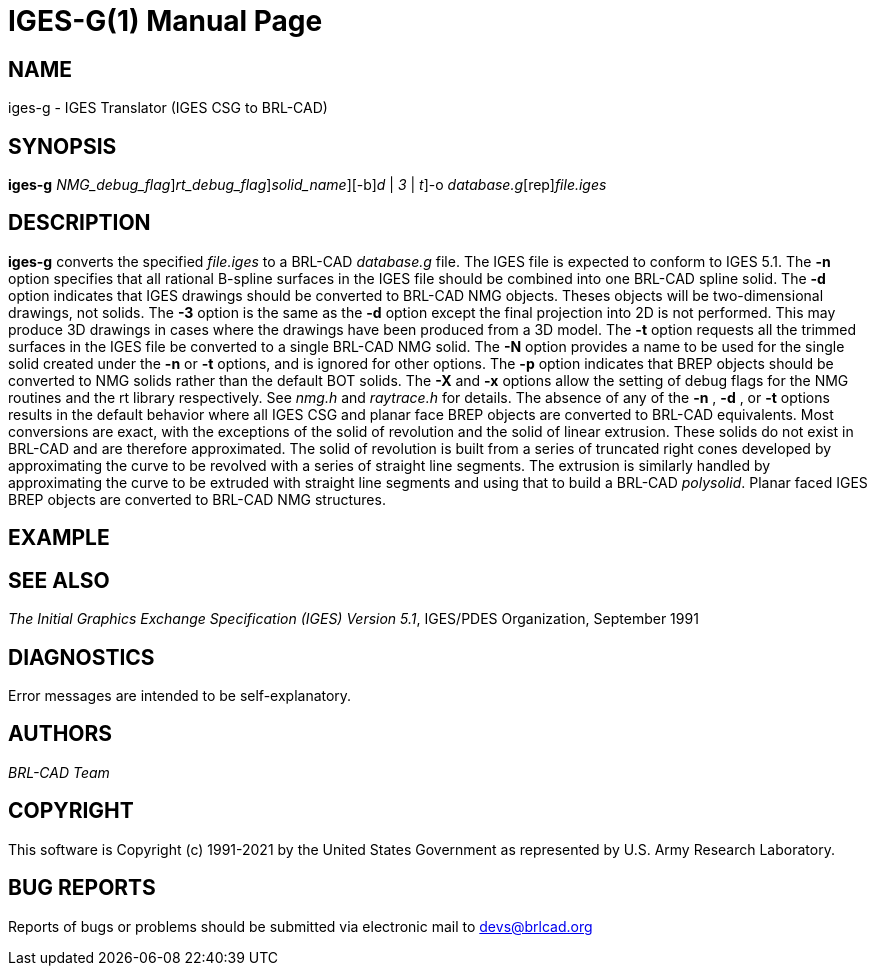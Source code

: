 = IGES-G(1)
BRL-CAD Team
:doctype: manpage
:man manual: User Commands
:man source: BRL-CAD
:page-layout: base

== NAME

iges-g - IGES Translator (IGES CSG to BRL-CAD)

== SYNOPSIS

*[cmd]#iges-g#* [-X [rep]_NMG_debug_flag_][-x [rep]_rt_debug_flag_][-N [rep]_solid_name_][-b][-n | [rep]_d_ | [rep]_3_ | [rep]_t_]-o [rep]_database.g_[rep]_file.iges_

== DESCRIPTION

*[cmd]#iges-g#* converts the specified __file.iges__ to a BRL-CAD __database.g__ file. The IGES file is expected to conform to IGES 5.1. The *[opt]#-n#* option specifies that all rational B-spline surfaces in the IGES file should be combined into one BRL-CAD spline solid. The *[opt]#-d#* option indicates that IGES drawings should be converted to BRL-CAD NMG objects. Theses objects will be two-dimensional drawings, not solids. The *[opt]#-3#* option is the same as the *[opt]#-d#* option except the final projection into 2D is not performed. This may produce 3D drawings in cases where the drawings have been produced from a 3D model. The *[opt]#-t#* option requests all the trimmed surfaces in the IGES file be converted to a single BRL-CAD NMG solid. The *[opt]#-N#* option provides a name to be used for the single solid created under the *[opt]#-n#* or *[opt]#-t#* options, and is ignored for other options. The *[opt]#-p#* option indicates that BREP objects should be converted to NMG solids rather than the default BOT solids. The *[opt]#-X#* and *[opt]#-x#* options allow the setting of debug flags for the NMG routines and the rt library respectively. See __nmg.h__ and __raytrace.h__ for details. The absence of any of the *[opt]#-n#* , *[opt]#-d#* , or *[opt]#-t#* options results in the default behavior where all IGES CSG and planar face BREP objects are converted to BRL-CAD equivalents. Most conversions are exact, with the exceptions of the solid of revolution and the solid of linear extrusion. These solids do not exist in BRL-CAD and are therefore approximated. The solid of revolution is built from a series of truncated right cones developed by approximating the curve to be revolved with a series of straight line segments. The extrusion is similarly handled by approximating the curve to be extruded with straight line segments and using that to build a BRL-CAD __polysolid__. Planar faced IGES BREP objects are converted to BRL-CAD NMG structures.

== EXAMPLE
// <synopsis>
// $ iges-g -o <emphasis remap="I">-o sample.g sample.iges</emphasis>
// </synopsis>


== SEE ALSO

__The Initial Graphics Exchange Specification (IGES) Version 5.1__, IGES/PDES Organization, September 1991

== DIAGNOSTICS

Error messages are intended to be self-explanatory.

== AUTHORS

_BRL-CAD Team_

== COPYRIGHT

This software is Copyright (c) 1991-2021 by the United States Government as represented by U.S. Army Research Laboratory.

== BUG REPORTS

Reports of bugs or problems should be submitted via electronic mail to mailto:devs@brlcad.org[]